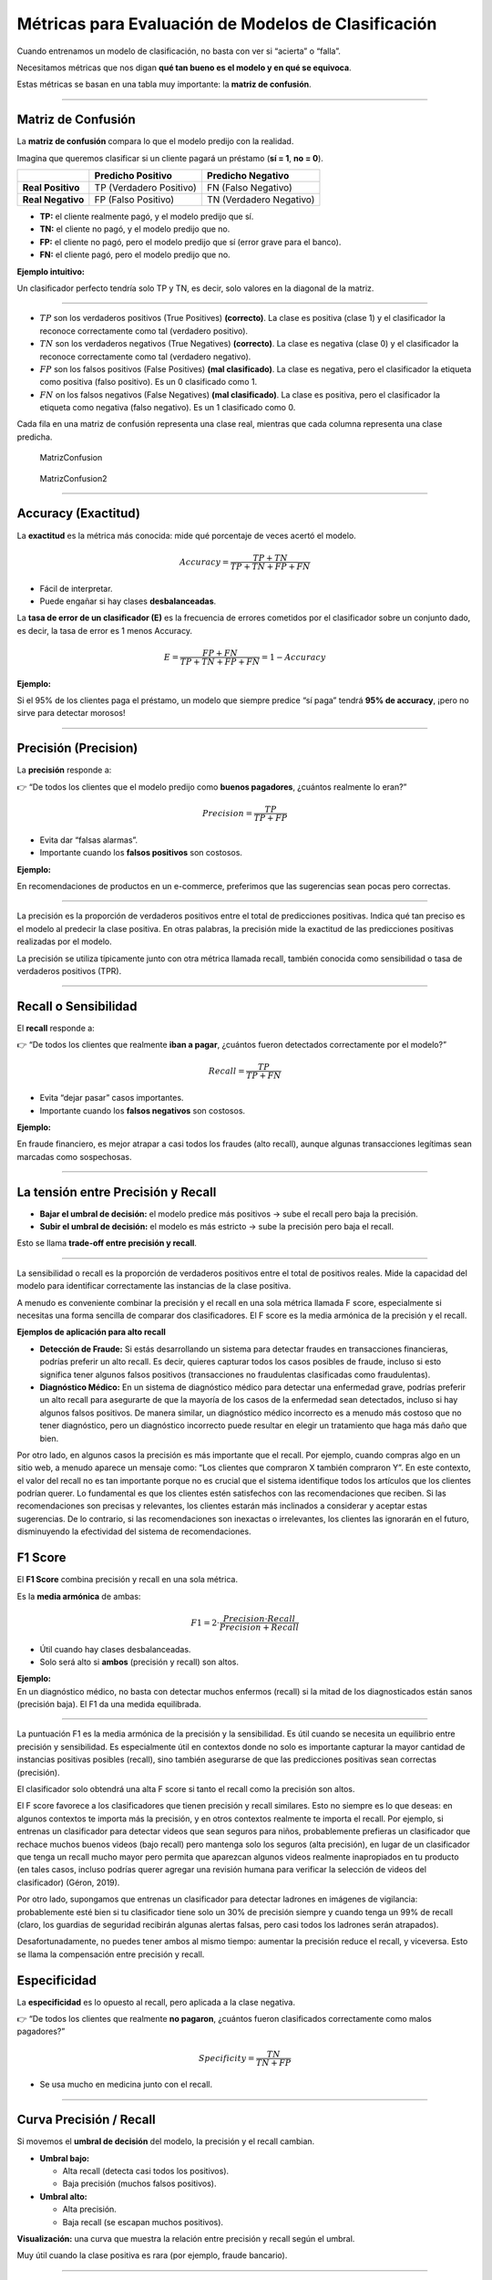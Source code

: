 Métricas para Evaluación de Modelos de Clasificación
----------------------------------------------------

Cuando entrenamos un modelo de clasificación, no basta con ver si
“acierta” o “falla”.

Necesitamos métricas que nos digan **qué tan bueno es el modelo y en qué
se equivoca**.

Estas métricas se basan en una tabla muy importante: la **matriz de
confusión**.

--------------

Matriz de Confusión
~~~~~~~~~~~~~~~~~~~

La **matriz de confusión** compara lo que el modelo predijo con la
realidad.

Imagina que queremos clasificar si un cliente pagará un préstamo (**sí =
1**, **no = 0**).

================= ======================= =======================
\                 Predicho Positivo       Predicho Negativo
================= ======================= =======================
**Real Positivo** TP (Verdadero Positivo) FN (Falso Negativo)
**Real Negativo** FP (Falso Positivo)     TN (Verdadero Negativo)
================= ======================= =======================

-  **TP:** el cliente realmente pagó, y el modelo predijo que sí.

-  **TN:** el cliente no pagó, y el modelo predijo que no.

-  **FP:** el cliente no pagó, pero el modelo predijo que sí (error
   grave para el banco).

-  **FN:** el cliente pagó, pero el modelo predijo que no.

**Ejemplo intuitivo:**

Un clasificador perfecto tendría solo TP y TN, es decir, solo valores en
la diagonal de la matriz.

--------------

-  :math:`TP` son los verdaderos positivos (True Positives)
   **(correcto)**. La clase es positiva (clase 1) y el clasificador la
   reconoce correctamente como tal (verdadero positivo).

-  :math:`TN` son los verdaderos negativos (True Negatives)
   **(correcto)**. La clase es negativa (clase 0) y el clasificador la
   reconoce correctamente como tal (verdadero negativo).

-  :math:`FP` son los falsos positivos (False Positives) **(mal
   clasificado)**. La clase es negativa, pero el clasificador la
   etiqueta como positiva (falso positivo). Es un 0 clasificado como 1.

-  :math:`FN` on los falsos negativos (False Negatives) **(mal
   clasificado)**. La clase es positiva, pero el clasificador la
   etiqueta como negativa (falso negativo). Es un 1 clasificado como 0.

Cada fila en una matriz de confusión representa una clase real, mientras
que cada columna representa una clase predicha.

.. figure:: MatrizConfusion.JPG
   :alt: MatrizConfusion

   MatrizConfusion

.. figure:: MatrizConfusion2.JPG
   :alt: MatrizConfusion2

   MatrizConfusion2

--------------

Accuracy (Exactitud)
~~~~~~~~~~~~~~~~~~~~

La **exactitud** es la métrica más conocida: mide qué porcentaje de
veces acertó el modelo.

.. math::


   Accuracy = \frac{TP + TN}{TP + TN + FP + FN}

-  Fácil de interpretar.

-  Puede engañar si hay clases **desbalanceadas**.

La **tasa de error de un clasificador (E)** es la frecuencia de errores
cometidos por el clasificador sobre un conjunto dado, es decir, la tasa
de error es 1 menos Accuracy.

.. math::  E = \frac{FP + FN}{TP+TN+FP + FN} = 1 - Accuracy 

**Ejemplo:**

Si el 95% de los clientes paga el préstamo, un modelo que siempre
predice “sí paga” tendrá **95% de accuracy**, ¡pero no sirve para
detectar morosos!

--------------

Precisión (Precision)
~~~~~~~~~~~~~~~~~~~~~

La **precisión** responde a:

👉 “De todos los clientes que el modelo predijo como **buenos
pagadores**, ¿cuántos realmente lo eran?”

.. math::


   Precision = \frac{TP}{TP + FP}

-  Evita dar “falsas alarmas”.

-  Importante cuando los **falsos positivos** son costosos.

**Ejemplo:**

En recomendaciones de productos en un e-commerce, preferimos que las
sugerencias sean pocas pero correctas.

--------------

La precisión es la proporción de verdaderos positivos entre el total de
predicciones positivas. Indica qué tan preciso es el modelo al predecir
la clase positiva. En otras palabras, la precisión mide la exactitud de
las predicciones positivas realizadas por el modelo.

La precisión se utiliza típicamente junto con otra métrica llamada
recall, también conocida como sensibilidad o tasa de verdaderos
positivos (TPR).

--------------

Recall o Sensibilidad
~~~~~~~~~~~~~~~~~~~~~

El **recall** responde a:

👉 “De todos los clientes que realmente **iban a pagar**, ¿cuántos fueron
detectados correctamente por el modelo?”

.. math::


   Recall = \frac{TP}{TP + FN}

-  Evita “dejar pasar” casos importantes.

-  Importante cuando los **falsos negativos** son costosos.

**Ejemplo:**

En fraude financiero, es mejor atrapar a casi todos los fraudes (alto
recall), aunque algunas transacciones legítimas sean marcadas como
sospechosas.

--------------

La tensión entre Precisión y Recall
~~~~~~~~~~~~~~~~~~~~~~~~~~~~~~~~~~~

-  **Bajar el umbral de decisión:** el modelo predice más positivos →
   sube el recall pero baja la precisión.

-  **Subir el umbral de decisión:** el modelo es más estricto → sube la
   precisión pero baja el recall.

Esto se llama **trade-off entre precisión y recall**.

--------------

La sensibilidad o recall es la proporción de verdaderos positivos entre
el total de positivos reales. Mide la capacidad del modelo para
identificar correctamente las instancias de la clase positiva.

A menudo es conveniente combinar la precisión y el recall en una sola
métrica llamada F score, especialmente si necesitas una forma sencilla
de comparar dos clasificadores. El F score es la media armónica de la
precisión y el recall.

**Ejemplos de aplicación para alto recall**

-  **Detección de Fraude:** Si estás desarrollando un sistema para
   detectar fraudes en transacciones financieras, podrías preferir un
   alto recall. Es decir, quieres capturar todos los casos posibles de
   fraude, incluso si esto significa tener algunos falsos positivos
   (transacciones no fraudulentas clasificadas como fraudulentas).

-  **Diagnóstico Médico:** En un sistema de diagnóstico médico para
   detectar una enfermedad grave, podrías preferir un alto recall para
   asegurarte de que la mayoría de los casos de la enfermedad sean
   detectados, incluso si hay algunos falsos positivos. De manera
   similar, un diagnóstico médico incorrecto es a menudo más costoso que
   no tener diagnóstico, pero un diagnóstico incorrecto puede resultar
   en elegir un tratamiento que haga más daño que bien.

Por otro lado, en algunos casos la precisión es más importante que el
recall. Por ejemplo, cuando compras algo en un sitio web, a menudo
aparece un mensaje como: “Los clientes que compraron X también compraron
Y”. En este contexto, el valor del recall no es tan importante porque no
es crucial que el sistema identifique todos los artículos que los
clientes podrían querer. Lo fundamental es que los clientes estén
satisfechos con las recomendaciones que reciben. Si las recomendaciones
son precisas y relevantes, los clientes estarán más inclinados a
considerar y aceptar estas sugerencias. De lo contrario, si las
recomendaciones son inexactas o irrelevantes, los clientes las ignorarán
en el futuro, disminuyendo la efectividad del sistema de
recomendaciones.

F1 Score
~~~~~~~~

El **F1 Score** combina precisión y recall en una sola métrica.

Es la **media armónica** de ambas:

.. math::


   F1 = 2 \cdot \frac{Precision \cdot Recall}{Precision + Recall}

-  Útil cuando hay clases desbalanceadas.

-  Solo será alto si **ambos** (precisión y recall) son altos.

| **Ejemplo:**
| En un diagnóstico médico, no basta con detectar muchos enfermos
  (recall) si la mitad de los diagnosticados están sanos (precisión
  baja). El F1 da una medida equilibrada.

--------------

La puntuación F1 es la media armónica de la precisión y la sensibilidad.
Es útil cuando se necesita un equilibrio entre precisión y sensibilidad.
Es especialmente útil en contextos donde no solo es importante capturar
la mayor cantidad de instancias positivas posibles (recall), sino
también asegurarse de que las predicciones positivas sean correctas
(precisión).

El clasificador solo obtendrá una alta F score si tanto el recall como
la precisión son altos.

El F score favorece a los clasificadores que tienen precisión y recall
similares. Esto no siempre es lo que deseas: en algunos contextos te
importa más la precisión, y en otros contextos realmente te importa el
recall. Por ejemplo, si entrenas un clasificador para detectar videos
que sean seguros para niños, probablemente prefieras un clasificador que
rechace muchos buenos videos (bajo recall) pero mantenga solo los
seguros (alta precisión), en lugar de un clasificador que tenga un
recall mucho mayor pero permita que aparezcan algunos videos realmente
inapropiados en tu producto (en tales casos, incluso podrías querer
agregar una revisión humana para verificar la selección de videos del
clasificador) (Géron, 2019).

Por otro lado, supongamos que entrenas un clasificador para detectar
ladrones en imágenes de vigilancia: probablemente esté bien si tu
clasificador tiene solo un 30% de precisión siempre y cuando tenga un
99% de recall (claro, los guardias de seguridad recibirán algunas
alertas falsas, pero casi todos los ladrones serán atrapados).

Desafortunadamente, no puedes tener ambos al mismo tiempo: aumentar la
precisión reduce el recall, y viceversa. Esto se llama la compensación
entre precisión y recall.

Especificidad
~~~~~~~~~~~~~

La **especificidad** es lo opuesto al recall, pero aplicada a la clase
negativa.

👉 “De todos los clientes que realmente **no pagaron**, ¿cuántos fueron
clasificados correctamente como malos pagadores?”

.. math::


   Specificity = \frac{TN}{TN + FP}

-  Se usa mucho en medicina junto con el recall.

--------------

Curva Precisión / Recall
~~~~~~~~~~~~~~~~~~~~~~~~

Si movemos el **umbral de decisión** del modelo, la precisión y el
recall cambian.

-  **Umbral bajo:**

   -  Alta recall (detecta casi todos los positivos).

   -  Baja precisión (muchos falsos positivos).

-  **Umbral alto:**

   -  Alta precisión.

   -  Baja recall (se escapan muchos positivos).

**Visualización:** una curva que muestra la relación entre precisión y
recall según el umbral.

Muy útil cuando la clase positiva es rara (por ejemplo, fraude
bancario).

--------------

.. figure:: Metricas.png
   :alt: Metricas

   Metricas

.. figure:: Metricas_2.png
   :alt: Metricas_2

   Metricas_2

.. figure:: Metricas_2_1.png
   :alt: Metricas_2_1

   Metricas_2_1

Curva ROC y AUC-ROC
~~~~~~~~~~~~~~~~~~~

La **curva ROC** grafica:

-  **Eje Y:** Recall (TPR).

-  **Eje X:** Tasa de falsos positivos (FPR = 1 - Specificity).

El **AUC (Área Bajo la Curva ROC)** mide la capacidad global del modelo
para distinguir entre clases.

-  **AUC = 1:** modelo perfecto.

-  **AUC = 0.5:** modelo aleatorio.

**Ejemplo financiero:** comparar diferentes modelos de scoring
crediticio y elegir el que mejor separa buenos de malos pagadores.

--------------

La AUC-ROC mide la capacidad del modelo para distinguir entre clases,
representando el área bajo la curva ROC. Esta curva grafica la tasa de
verdaderos positivos contra la tasa de falsos positivos en diferentes
umbrales de decisión. La FPR es la proporción de instancias negativas
clasificadas incorrectamente como positivas, y es igual a 1 menos la
especificidad (tasa de verdaderos negativos).

Una curva ROC ideal se aleja lo más posible de la línea punteada de un
clasificador aleatorio, dirigiéndose hacia la esquina superior
izquierda. Un clasificador perfecto tiene una AUC-ROC de 1, mientras que
uno aleatorio tiene una AUC-ROC de 0.5.

La elección entre la curva ROC y la curva precisión/recall depende del
contexto: se prefiere la curva precisión/recall cuando la clase positiva
es rara o cuando los falsos positivos son más importantes que los falsos
negativos; en otros casos, se usa la curva ROC.

.. figure:: CurvaROC.JPG
   :alt: CurvaROC

   CurvaROC

Resumen:
~~~~~~~~

-  **Matriz de confusión:** la base de todas las métricas.

-  **Accuracy:** bueno si las clases están balanceadas.

-  **Precisión:** importante cuando FP son costosos (ej. dar un préstamo
   a alguien riesgoso).

-  **Recall:** importante cuando FN son costosos (ej. no detectar un
   fraude).

-  **F1 Score:** balance entre precisión y recall.

-  **Especificidad:** detección de la clase negativa.

-  **Curva PR:** útil en clases desbalanceadas.

-  **Curva ROC y AUC:** visión global de la capacidad del modelo.

Ejemplo: cuando una métrica “alta” es engañosa (Fraude y Medicina)
~~~~~~~~~~~~~~~~~~~~~~~~~~~~~~~~~~~~~~~~~~~~~~~~~~~~~~~~~~~~~~~~~~

En problemas **desbalanceados** (pocos positivos), una métrica alta
puede dar una falsa sensación de buen desempeño.

A continuación, dos casos didácticos con **matrices de confusión**,
**cálculo de métricas** y **conclusión práctica**.

--------------

Caso 1: Detección de fraudes (clase positiva = fraude)
~~~~~~~~~~~~~~~~~~~~~~~~~~~~~~~~~~~~~~~~~~~~~~~~~~~~~~

**Contexto:** 10 000 transacciones, solo 100 son fraude (1%).

**Modelo A (ingenuo):** siempre predice “no fraude”.

**Matriz de confusión (Modelo A):**

================= ================= =================
\                 Predicho Positivo Predicho Negativo
================= ================= =================
**Real Positivo** 0                 100
**Real Negativo** 0                 9 900
================= ================= =================

-  **Accuracy:** ((0 + 9 900) / 10 000 = 0.990) (**99%**)

-  **Precision:** indefinida (no predice positivos) → por convención
   **0**

-  **Recall (Sensibilidad):** (0 / (0 + 100) = 0) (**0%**)

**Conclusión:** la **accuracy es altísima** (99%), pero el modelo **no
detecta ningún fraude** (recall = 0%).

**Métrica que importa aquí:** **Recall** (y también **PR-AUC**) porque
perder fraudes (FN) es costoso.

--------------

**Modelo B (más útil):** detecta 80 de 100 fraudes, pero comete 200
falsos positivos.

**Matriz de confusión (Modelo B):**

================= ================= =================
\                 Predicho Positivo Predicho Negativo
================= ================= =================
**Real Positivo** 80                20
**Real Negativo** 200               9 700
================= ================= =================

-  **Accuracy:** ((80 + 9 700) / 10 000 = 0.978) (**97.8%**) ← menor que
   antes

-  **Precision:** (80 / (80 + 200) = 0.286) (**28.6%**)

-  **Recall:** (80 / (80 + 20) = 0.80) (**80%**)

-  **F1:** (2·(0.286·0.80)/(0.286+0.80) ≈ 0.421) (**42.1%**)

**Conclusión:** aunque la **accuracy bajó** (de 99% a 97.8%), el
**modelo B es mucho mejor** para el objetivo: captura el 80% de los
fraudes.

**Qué mirar:** en fraude, prioriza **Recall** (no perder fraudes) y
**F1** / **PR-AUC** sobre **Accuracy**.

--------------

Caso 2: Tamizaje en medicina (clase positiva = enfermedad)
~~~~~~~~~~~~~~~~~~~~~~~~~~~~~~~~~~~~~~~~~~~~~~~~~~~~~~~~~~

**Contexto:** 5 000 pacientes; 250 tienen la enfermedad (5%).

**Modelo C (muy “conservador”):** solo marca positivos cuando está casi
seguro.

**Matriz de confusión (Modelo C):**

================= ================= =================
\                 Predicho Positivo Predicho Negativo
================= ================= =================
**Real Positivo** 100               150
**Real Negativo** 50                4 700
================= ================= =================

-  **Accuracy:** ((100 + 4 700) / 5 000 = 0.96) (**96%**)

-  **Precision:** (100 / (100 + 50) = 0.667) (**66.7%**) ← **alta**

-  **Recall:** (100 / (100 + 150) = 0.40) (**40%**) ← **baja**

**Conclusión:** la **precisión es alta**, pero el modelo **deja pasar
60%** de los casos enfermos (**FN** altos).

**Riesgo clínico:** pacientes no detectados pueden no recibir
tratamiento oportuno.

**Qué mirar:** en tamizaje, prioriza **Recall** (sensibilidad). Ajusta
el **umbral** para incrementar recall, aunque baje la precisión, y
compénsalo con **segunda prueba** (confirmatoria) para filtrar falsos
positivos.

--------------

Lecciones clave (qué métrica usar según el objetivo)
~~~~~~~~~~~~~~~~~~~~~~~~~~~~~~~~~~~~~~~~~~~~~~~~~~~~

-  **Fraude, seguridad, salud pública, fallas críticas:** prioriza
   **Recall** (evitar FN). Complementa con **F1** y **PR-AUC**.

-  **Recomendadores, moderación estricta, contenido infantil:** prioriza
   **Precision** (evitar FP). Ajusta **umbral** y considera **revisión
   humana**.

-  **Clases balanceadas y costo de error similar:** **Accuracy** puede
   ser útil, pero siempre verifica la **matriz de confusión**.

-  **Desbalance severo:** prefiere **PR-AUC** sobre **ROC-AUC** y
   reporta **Precision/Recall** a múltiples umbrales.

--------------
